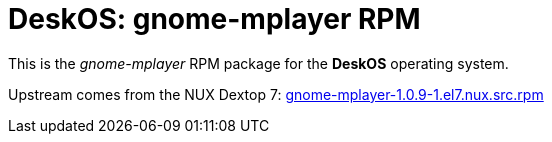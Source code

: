 = DeskOS: gnome-mplayer RPM

This is the _gnome-mplayer_ RPM package for the *DeskOS* operating system.

Upstream comes from the NUX Dextop 7:
http://li.nux.ro/download/nux/dextop/el7/SRPMS/gnome-mplayer-1.0.9-1.el7.nux.src.rpm[gnome-mplayer-1.0.9-1.el7.nux.src.rpm]
